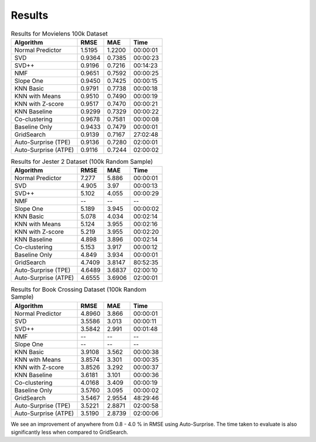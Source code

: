.. benchmarks/_results
.. _results:

Results
=======

.. table:: Results for Movielens 100k Dataset

    +----------------------+--------+--------+----------+
    |       Algorithm      |  RMSE  |   MAE  |   Time   |
    +======================+========+========+==========+
    | Normal Predictor     | 1.5195 | 1.2200 | 00:00:01 |
    +----------------------+--------+--------+----------+
    | SVD                  | 0.9364 | 0.7385 | 00:00:23 |
    +----------------------+--------+--------+----------+
    | SVD++                | 0.9196 | 0.7216 | 00:14:23 |
    +----------------------+--------+--------+----------+
    | NMF                  | 0.9651 | 0.7592 | 00:00:25 |
    +----------------------+--------+--------+----------+
    | Slope One            | 0.9450 | 0.7425 | 00:00:15 |
    +----------------------+--------+--------+----------+
    | KNN Basic            | 0.9791 | 0.7738 | 00:00:18 |
    +----------------------+--------+--------+----------+
    | KNN with Means       | 0.9510 | 0.7490 | 00:00:19 |
    +----------------------+--------+--------+----------+
    | KNN with   Z-score   | 0.9517 | 0.7470 | 00:00:21 |
    +----------------------+--------+--------+----------+
    | KNN Baseline         | 0.9299 | 0.7329 | 00:00:22 |
    +----------------------+--------+--------+----------+
    | Co-clustering        | 0.9678 | 0.7581 | 00:00:08 |
    +----------------------+--------+--------+----------+
    | Baseline Only        | 0.9433 | 0.7479 | 00:00:01 |
    +----------------------+--------+--------+----------+
    | GridSearch           | 0.9139 | 0.7167 | 27:02:48 |
    +----------------------+--------+--------+----------+
    | Auto-Surprise (TPE)  | 0.9136 | 0.7280 | 02:00:01 |
    +----------------------+--------+--------+----------+
    | Auto-Surprise (ATPE) | 0.9116 | 0.7244 | 02:00:02 |
    +----------------------+--------+--------+----------+


.. table:: Results for Jester 2 Dataset (100k Random Sample)

    +----------------------+--------+--------+----------+
    |       Algorithm      |  RMSE  |  MAE   |   Time   |
    +======================+========+========+==========+
    | Normal Predictor     |  7.277 | 5.886  | 00:00:01 |
    +----------------------+--------+--------+----------+
    | SVD                  |  4.905 | 3.97   | 00:00:13 |
    +----------------------+--------+--------+----------+
    | SVD++                |  5.102 | 4.055  | 00:00:29 |
    +----------------------+--------+--------+----------+
    | NMF                  |   --   |   --   |    --    |
    +----------------------+--------+--------+----------+
    | Slope One            |  5.189 | 3.945  | 00:00:02 |
    +----------------------+--------+--------+----------+
    | KNN Basic            |  5.078 | 4.034  | 00:02:14 |
    +----------------------+--------+--------+----------+
    | KNN with Means       |  5.124 | 3.955  | 00:02:16 |
    +----------------------+--------+--------+----------+
    | KNN with   Z-score   |  5.219 | 3.955  | 00:02:20 |
    +----------------------+--------+--------+----------+
    | KNN Baseline         |  4.898 | 3.896  | 00:02:14 |
    +----------------------+--------+--------+----------+
    | Co-clustering        |  5.153 | 3.917  | 00:00:12 |
    +----------------------+--------+--------+----------+
    | Baseline Only        |  4.849 | 3.934  | 00:00:01 |
    +----------------------+--------+--------+----------+
    | GridSearch           | 4.7409 | 3.8147 | 80:52:35 |
    +----------------------+--------+--------+----------+
    | Auto-Surprise (TPE)  | 4.6489 | 3.6837 | 02:00:10 |
    +----------------------+--------+--------+----------+
    | Auto-Surprise (ATPE) | 4.6555 | 3.6906 | 02:00:01 |
    +----------------------+--------+--------+----------+


.. table:: Results for Book Crossing Dataset (100k Random Sample)

    +----------------------+--------+--------+----------+
    |       Algorithm      |  RMSE  |  MAE   |   Time   |
    +======================+========+========+==========+
    | Normal Predictor     | 4.8960 | 3.866  | 00:00:01 |
    +----------------------+--------+--------+----------+
    | SVD                  | 3.5586 | 3.013  | 00:00:11 |
    +----------------------+--------+--------+----------+
    | SVD++                | 3.5842 | 2.991  | 00:01:48 |
    +----------------------+--------+--------+----------+
    | NMF                  |   --   |   --   |    --    |
    +----------------------+--------+--------+----------+
    | Slope One            |   --   |   --   |    --    |
    +----------------------+--------+--------+----------+
    | KNN Basic            | 3.9108 | 3.562  | 00:00:38 |
    +----------------------+--------+--------+----------+
    | KNN with Means       | 3.8574 | 3.301  | 00:00:35 |
    +----------------------+--------+--------+----------+
    | KNN with   Z-score   | 3.8526 | 3.292  | 00:00:37 |
    +----------------------+--------+--------+----------+
    | KNN Baseline         | 3.6181 | 3.101  | 00:00:36 |
    +----------------------+--------+--------+----------+
    | Co-clustering        | 4.0168 | 3.409  | 00:00:19 |
    +----------------------+--------+--------+----------+
    | Baseline Only        | 3.5760 | 3.095  | 00:00:02 |
    +----------------------+--------+--------+----------+
    | GridSearch           | 3.5467 | 2.9554 | 48:29:46 |
    +----------------------+--------+--------+----------+
    | Auto-Surprise (TPE)  | 3.5221 | 2.8871 | 02:00:58 |
    +----------------------+--------+--------+----------+
    | Auto-Surprise (ATPE) | 3.5190 | 2.8739 | 02:00:06 |
    +----------------------+--------+--------+----------+


We see an improvement of anywhere from 0.8 - 4.0 % in RMSE using Auto-Surprise. The time taken to evaluate is also significantly less when compared to GridSearch.
